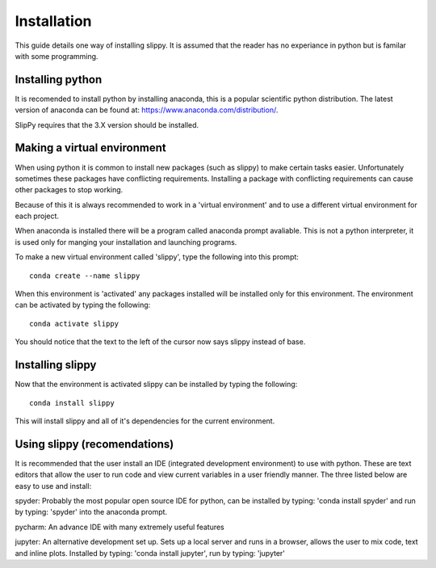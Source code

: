.. _Insatllation:

Installation
============

This guide details one way of installing slippy. It is assumed that the reader has no experiance in python but is familar with some programming.

Installing python
-----------------

It is recomended to install python by installing anaconda, this is a popular scientific python distribution. The latest version of anaconda can be found at: https://www.anaconda.com/distribution/. 

SlipPy requires that the 3.X version should be installed. 

Making a virtual environment
----------------------------

When using python it is common to install new packages (such as slippy) to make certain tasks easier. Unfortunately sometimes these packages have conflicting requirements. Installing a package with conflicting requirements can cause other packages to stop working. 

Because of this it is always recommended to work in a 'virtual environment' and to use a different virtual environment for each project. 

When anaconda is installed there will be a program called anaconda prompt avaliable. This is not a python interpreter, it is used only for manging your installation and launching programs. 

To make a new virtual environment called 'slippy', type the following into this prompt::

	conda create --name slippy

When this environment is 'activated' any packages installed will be installed only for this environment. The environment can be activated by typing the following::

	conda activate slippy

You should notice that the text to the left of the cursor now says slippy instead of base. 

Installing slippy
-----------------

Now that the environment is activated slippy can be installed by typing the following::

	conda install slippy

This will install slippy and all of it's dependencies for the current environment. 

Using slippy (recomendations)
-----------------------------

It is recommended that the user install an IDE (integrated development environment) to use with python. These are text editors that allow the user to run code and view current variables in a user friendly manner. The three listed below are easy to use and install:

spyder: Probably the most popular open source IDE for python, can be installed by typing: 'conda install spyder' and run by typing: 'spyder' into the anaconda prompt.

pycharm: An advance IDE with many extremely useful features

jupyter: An alternative development set up. Sets up a local server and runs in a browser, allows the user to mix code, text and inline plots. Installed by typing: 'conda install jupyter', run by typing: 'jupyter'